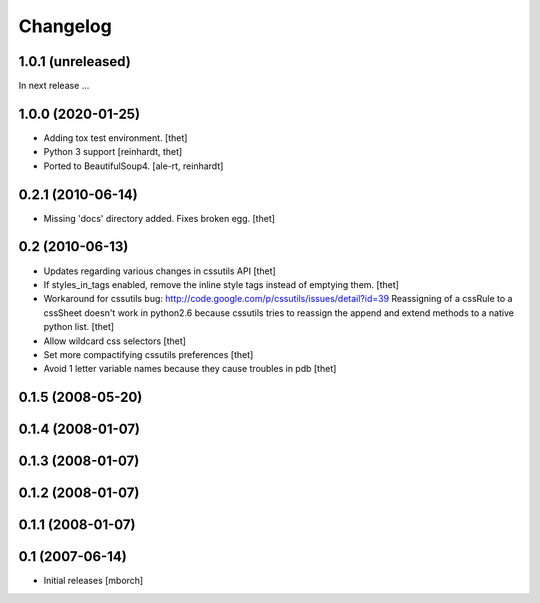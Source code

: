 Changelog
=========

1.0.1 (unreleased)
------------------

In next release ...


1.0.0 (2020-01-25)
------------------

- Adding tox test environment.
  [thet]

- Python 3 support
  [reinhardt, thet]

- Ported to BeautifulSoup4.
  [ale-rt, reinhardt]


0.2.1 (2010-06-14)
------------------

- Missing 'docs' directory added. Fixes broken egg.
  [thet]


0.2 (2010-06-13)
----------------
- Updates regarding various changes in cssutils API
  [thet]

- If styles_in_tags enabled, remove the inline style tags instead of emptying
  them.
  [thet]

- Workaround for cssutils bug:
  http://code.google.com/p/cssutils/issues/detail?id=39
  Reassigning of a cssRule to a cssSheet doesn't work in python2.6 because
  cssutils tries to reassign the append and extend methods to a native python
  list.
  [thet]

- Allow wildcard css selectors
  [thet]

- Set more compactifying cssutils preferences
  [thet]

- Avoid 1 letter variable names because they cause troubles in pdb
  [thet]

0.1.5 (2008-05-20)
------------------
0.1.4 (2008-01-07)
------------------
0.1.3 (2008-01-07)
------------------
0.1.2 (2008-01-07)
------------------
0.1.1 (2008-01-07)
------------------
0.1 (2007-06-14)
----------------
- Initial releases
  [mborch]
